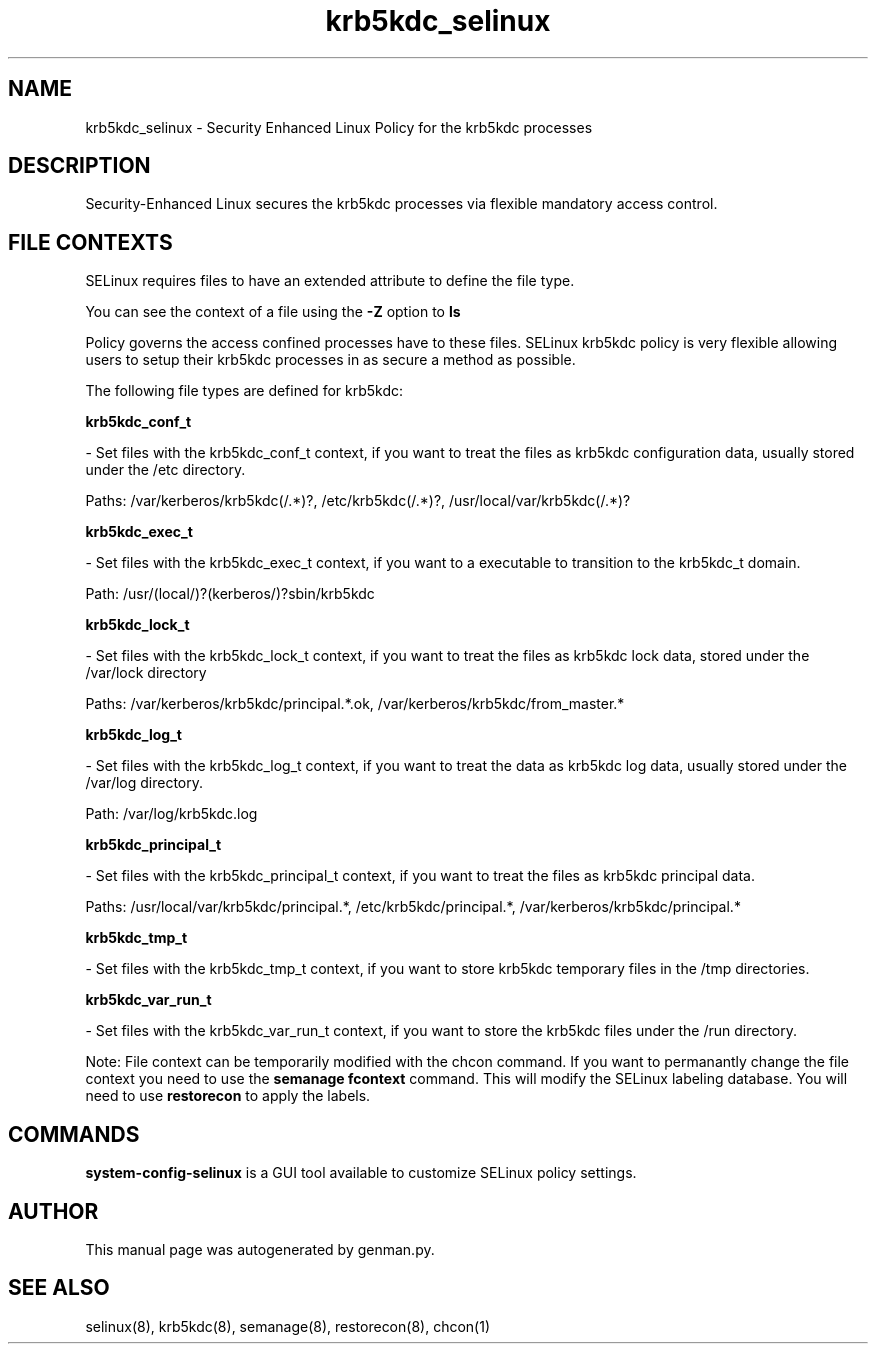 .TH  "krb5kdc_selinux"  "8"  "krb5kdc" "dwalsh@redhat.com" "krb5kdc SELinux Policy documentation"
.SH "NAME"
krb5kdc_selinux \- Security Enhanced Linux Policy for the krb5kdc processes
.SH "DESCRIPTION"

Security-Enhanced Linux secures the krb5kdc processes via flexible mandatory access
control.  
.SH FILE CONTEXTS
SELinux requires files to have an extended attribute to define the file type. 
.PP
You can see the context of a file using the \fB\-Z\fP option to \fBls\bP
.PP
Policy governs the access confined processes have to these files. 
SELinux krb5kdc policy is very flexible allowing users to setup their krb5kdc processes in as secure a method as possible.
.PP 
The following file types are defined for krb5kdc:


.EX
.B krb5kdc_conf_t 
.EE

- Set files with the krb5kdc_conf_t context, if you want to treat the files as krb5kdc configuration data, usually stored under the /etc directory.

.br
Paths: 
/var/kerberos/krb5kdc(/.*)?, /etc/krb5kdc(/.*)?, /usr/local/var/krb5kdc(/.*)?

.EX
.B krb5kdc_exec_t 
.EE

- Set files with the krb5kdc_exec_t context, if you want to a executable to transition to the krb5kdc_t domain.

.br
Path: 
/usr/(local/)?(kerberos/)?sbin/krb5kdc

.EX
.B krb5kdc_lock_t 
.EE

- Set files with the krb5kdc_lock_t context, if you want to treat the files as krb5kdc lock data, stored under the /var/lock directory

.br
Paths: 
/var/kerberos/krb5kdc/principal.*\.ok, /var/kerberos/krb5kdc/from_master.*

.EX
.B krb5kdc_log_t 
.EE

- Set files with the krb5kdc_log_t context, if you want to treat the data as krb5kdc log data, usually stored under the /var/log directory.

.br
Path: 
/var/log/krb5kdc\.log

.EX
.B krb5kdc_principal_t 
.EE

- Set files with the krb5kdc_principal_t context, if you want to treat the files as krb5kdc principal data.

.br
Paths: 
/usr/local/var/krb5kdc/principal.*, /etc/krb5kdc/principal.*, /var/kerberos/krb5kdc/principal.*

.EX
.B krb5kdc_tmp_t 
.EE

- Set files with the krb5kdc_tmp_t context, if you want to store krb5kdc temporary files in the /tmp directories.


.EX
.B krb5kdc_var_run_t 
.EE

- Set files with the krb5kdc_var_run_t context, if you want to store the krb5kdc files under the /run directory.

Note: File context can be temporarily modified with the chcon command.  If you want to permanantly change the file context you need to use the 
.B semanage fcontext 
command.  This will modify the SELinux labeling database.  You will need to use
.B restorecon
to apply the labels.

.SH "COMMANDS"

.PP
.B system-config-selinux 
is a GUI tool available to customize SELinux policy settings.

.SH AUTHOR	
This manual page was autogenerated by genman.py.

.SH "SEE ALSO"
selinux(8), krb5kdc(8), semanage(8), restorecon(8), chcon(1)
